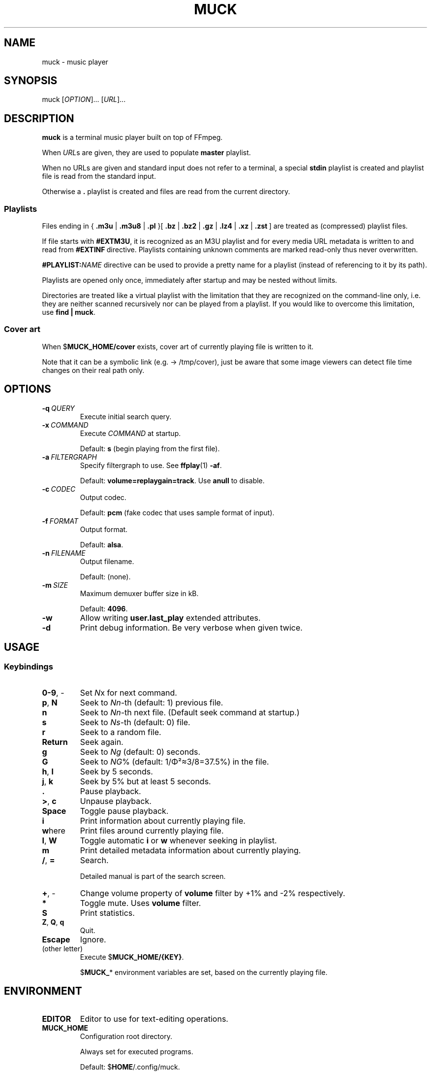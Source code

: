 .TH MUCK "1" "August 2021"
.SH NAME
muck \- music player
.
.SH SYNOPSIS
.
.RB muck
.RI  [ OPTION ]...
.RI  [ URL ]...
.
.SH DESCRIPTION
.B muck
is a terminal music player built on top of FFmpeg.
.
.PP
When
.IR URL s
are given, they are used to populate
.B master
playlist.
.PP
When no URLs are given and standard input does not refer to a terminal, a
special
.B stdin
playlist is created and playlist file is read from the standard input.
.PP
Otherwise a
.B \.
playlist is created and files are read from the current directory.
.
.SS Playlists
.PP
Files ending in
.RB {\  .m3u " | " .m3u8 " | " .pl " }[ " .bz " | " .bz2 " | " .gz " | " .lz4 " | " .xz " | " .zst \ ]
are treated as (compressed) playlist files.
.PP
If file starts with
.BR #EXTM3U ,
it is recognized as an M3U playlist and for every media URL metadata is
written to and read from
.BR #EXTINF \ directive.
Playlists containing unknown comments are marked read-only thus never
overwritten.
.PP
.BI #PLAYLIST: NAME
directive can be used to provide a pretty name for a playlist (instead of
referencing to it by its path).
.PP
Playlists are opened only once, immediately after startup and may be nested
without limits.
.PP
Directories are treated like a virtual playlist with the limitation that they
are recognized on the command-line only, i.e. they are neither scanned
recursively nor can be played from a playlist. If you would like to overcome
this limitation, use
.BR "find | muck" .
.
.SS "Cover art"
When
.RB $ MUCK_HOME/cover
exists, cover art of currently playing file is written to it.
.PP
Note that it can be a symbolic link (e.g. \[->] /tmp/cover), just be aware that
some image viewers can detect file time changes on their real path only.
.
.SH OPTIONS
.TP
.BI \-q\  QUERY
Execute initial search query.
.
.TP
.BI \-x\  COMMAND
Execute
.I COMMAND
at startup.
.IP
Default:
.B s
(begin playing from the first file).
.
.TP
.BI \-a\  FILTERGRAPH
Specify filtergraph to use. See
.BR ffplay (1)
.BR -af .
.IP
Default:
.BR volume=replaygain=track .
Use
.B anull
to disable.
.
.TP
.BI \-c\  CODEC
Output codec.
.IP
Default:
.B pcm
(fake codec that uses sample format of input).
.
.TP
.BI \-f\  FORMAT
Output format.
.IP
Default:
.BR alsa .
.
.TP
.BI \-n\  FILENAME
Output filename.
.IP
Default:
(none).
.
.TP
.BI \-m\  SIZE
Maximum demuxer buffer size in kB.
.IP
Default:
.BR 4096 .
.
.TP
.BI \-w
Allow writing
.B user.last_play
extended attributes.
.
.TP
.B \-d
Print debug information. Be very verbose when given twice.
.
.SH USAGE
.SS Keybindings
.TP
.BR 0-9 ,\ \-
Set
.IR N x
for next command.
.
.TP
.BR p ,\  N
Seek to
.IR Nn "-th (default: 1)"
previous file.
.
.TP
.BR n
Seek to
.IR Nn -th
next file. (Default seek command at startup.)
.
.TP
.BR s
Seek to
.IR Ns "\-th (default: 0) file."
.
.TP
.BR r
Seek to a random file.
.
.TP
.BR Return
Seek again.
.
.TP
.BR g
Seek to
.IR Ng " (default: 0)"
seconds.
.
.TP
.BR G
Seek to
.IR NG "% (default: 1/\[*F]\[S2]\[~=]3/8=37.5%)"
in the file.
.
.TP
.BR h ,\  l
Seek by 5 seconds.
.
.TP
.BR j ,\  k
Seek by 5% but at least 5 seconds.
.
.TP
.BR .
Pause playback.
.
.TP
.BR > ,\  c
Unpause playback.
.
.TP
.B Space
Toggle pause playback.
.
.TP
.B i
Print information about currently playing file.
.
.TP
.BR w here
Print files around currently playing file.
.
.TP
.BR I ,\  W
Toggle automatic
.BR i " or " w
whenever seeking in playlist.
.
.TP
.B m
Print detailed metadata information about currently playing.
.
.TP
.BR / ,\  =
Search.
.IP
Detailed manual is part of the search screen.
.
.TP
.BR + ,\ \-
Change volume property of
.B volume
filter by +1% and -2% respectively.
.
.TP
.BR *
Toggle mute. Uses
.B volume
filter.
.
.TP
.B S
Print statistics.
.
.TP
.BR Z ,\  Q ,\  q
Quit.
.
.TP
.BR Escape
Ignore.
.
.TP
(other letter)
Execute
.RB $ MUCK_HOME/{KEY} .
.IP
.RB $ MUCK_ *
environment variables are set, based on the currently playing file.
.
.SH ENVIRONMENT
.TP
.B EDITOR
Editor to use for text-editing operations.
.
.TP
.B MUCK_HOME
Configuration root directory.
.IP
Always set for executed programs.
.IP
Default:
.RB $ HOME /.config/muck.
.
.SH EXAMPLE
.
.IP \(bu
Read files from arguments:
.sp
.EX
$ muck i-scream.flac http://online-screams.com:8008/radio ~/Music ~/Downloads
.EE
.
.IP \(bu
Read playlist file from standard input:
.sp
.EX
$ muck <<"PLAYLIST"
#EXTM3U
#EXTINF:title="foobar",
# This is my favourite song:
i-scream.flac
http://online-screams.com:8008/radio
~/mus
~/Music
PLAYLIST
.EE
.
.SH "SEE ALSO"
.BR ffmpeg (1)
.BR ffplay (1)
.BR realpath (1)
.
.SH AUTHORS
Written by zsugabubus.
.
.SH LICENSE
GPLv3+

